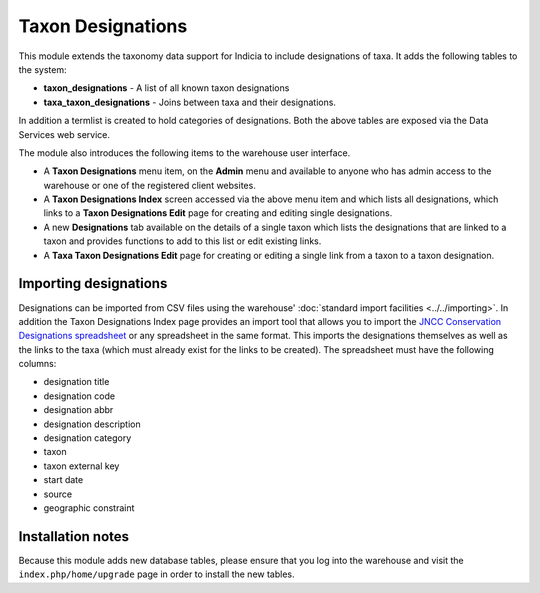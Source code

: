 Taxon Designations
------------------

This module extends the taxonomy data support for Indicia to include designations of taxa.
It adds the following tables to the system:

* **taxon_designations** - A list of all known taxon designations
* **taxa_taxon_designations** - Joins between taxa and their designations.

In addition a termlist is created to hold categories of designations. Both the above 
tables are exposed via the Data Services web service.

The module also introduces the following items to the warehouse user interface.

* A **Taxon Designations** menu item, on the **Admin** menu and available to anyone who
  has admin access to the warehouse or one of the registered client websites.
* A **Taxon Designations Index** screen accessed via the above menu item and which lists 
  all designations, which links to a **Taxon Designations Edit** page for creating and 
  editing single designations. 
* A new **Designations** tab available on the details of a single taxon which lists the
  designations that are linked to a taxon and provides functions to add to this list
  or edit existing links.
* A **Taxa Taxon Designations Edit** page for creating or editing a single link from a
  taxon to a taxon designation.
  
Importing designations
^^^^^^^^^^^^^^^^^^^^^^

Designations can be imported from CSV files using the warehouse' :doc:`standard import 
facilities <../../importing>`. In addition the Taxon Designations Index page provides an
import tool that allows you to import the `JNCC Conservation Designations spreadsheet
<http://jncc.defra.gov.uk/page-3408>`_ or any spreadsheet in the same format. This
imports the designations themselves as well as the links to the taxa (which must already
exist for the links to be created). The spreadsheet must have the following columns:

* designation title
* designation code
* designation abbr
* designation description
* designation category
* taxon
* taxon external key
* start date
* source
* geographic constraint

Installation notes
^^^^^^^^^^^^^^^^^^

Because this module adds new database tables, please ensure that you log into the
warehouse and visit the ``index.php/home/upgrade`` page in order to install the new
tables.
